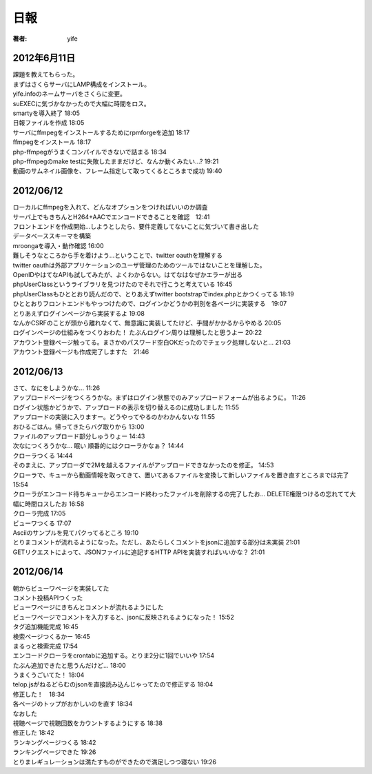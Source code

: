 =========================
日報
=========================

:著者: yife

2012年6月11日
======================

| 課題を教えてもらった。
| まずはさくらサーバにLAMP構成をインストール。
| yife.infoのネームサーバをさくらに変更。
| suEXECに気づかなかったので大幅に時間をロス。
| smartyを導入終了 18:05
| 日報ファイルを作成 18:05
| サーバにffmpegをインストールするためにrpmforgeを追加 18:17
| ffmpegをインストール 18:17
| php-ffmpegがうまくコンパイルできないで詰まる 18:34
| php-ffmpegのmake testに失敗したままだけど、なんか動くみたい...? 19:21
| 動画のサムネイル画像を、フレーム指定して取ってくるところまで成功 19:40

2012/06/12
=================================
| ローカルにffmpegを入れて、どんなオプションをつければいいのか調査
| サーバ上でもきちんとH264+AACでエンコードできることを確認　12:41
| フロントエンドを作成開始...しようとしたら、要件定義してないことに気づいて書き出した
| データベーススキーマを構築
| mroongaを導入・動作確認 16:00
| 難しそうなところから手を着けよう...ということで、twitter oauthを理解する
| twitter oauthは外部アプリケーションのユーザ管理のためのツールではないことを理解した。
| OpenIDやはてなAPIも試してみたが、よくわからない。はてなはなぜかエラーが出る
| phpUserClassというライブラリを見つけたのでそれで行こうと考えている 16:45
| phpUserClassもひととおり読んだので、とりあえずtwitter bootstrapでindex.phpとかつくってる 18:19
| ひととおりフロントエンドもやっつけたので、ログインかどうかの判別を各ページに実装する　19:07
| とりあえずログインページから実装するよ 19:08
| なんかCSRFのことが頭から離れなくて、無意識に実装してたけど、手間がかかるからやめる 20:05
| ログインページの仕組みをつくりおわた！ たぶんログイン周りは理解したと思うよー 20:22
| アカウント登録ページ触ってる。まさかのパスワード空白OKだったのでチェック処理しないと... 21:03
| アカウント登録ページも作成完了しますた　21:46

2012/06/13
=========================================
| さて、なにをしようかな... 11:26
| アップロードページをつくろうかな。まずはログイン状態でのみアップロードフォームが出るように。 11:26
| ログイン状態かどうかで、アップロードの表示を切り替えるのに成功しました 11:55
| アップロードの実装に入りますー。どうやってやるのかわかんないな 11:55
| おひるごはん。帰ってきたらバグ取りから 13:00
| ファイルのアップロード部分しゅうりょー 14:43
| 次なにつくろうかな... 眠い 順番的にはクローラかなぁ？ 14:44
| クローラつくる 14:44
| そのまえに、アップローダで2Mを越えるファイルがアップロードできなかったのを修正。 14:53
| クローラで、キューから動画情報を取ってきて、置いてあるファイルを変換して新しいファイルを置き直すところまでは完了 15:54
| クローラがエンコード待ちキューからエンコード終わったファイルを削除するの完了したお... DELETE権限つけるの忘れてて大幅に時間ロスしたお 16:58
| クローラ完成 17:05
| ビューワつくる 17:07
| Asciiのサンプルを見てパクってるところ 19:10
| とりまコメントが流れるようになった。ただし、あたらしくコメントをjsonに追加する部分は未実装 21:01
| GETリクエストによって、JSONファイルに追記するHTTP APIを実装すればいいかな？ 21:01

2012/06/14
=================================================
| 朝からビューワページを実装してた
| コメント投稿APIつくった
| ビューワページにきちんとコメントが流れるようにした
| ビューワページでコメントを入力すると、jsonに反映されるようになった！ 15:52
| タグ追加機能完成 16:45
| 検索ページつくるかー 16:45
| まるっと検索完成 17:54
| エンコードクローラをcrontabに追加する。とりま2分に1回でいいや 17:54
| たぶん追加できたと思うんだけど... 18:00
| うまくうごいてた！ 18:04
| telop.jsがねるどらむのjsonを直接読み込んじゃってたので修正する 18:04
| 修正した！　18:34
| 各ページのトップがおかしいのを直す 18:34
| なおした
| 視聴ページで視聴回数をカウントするようにする 18:38
| 修正した 18:42
| ランキングページつくる 18:42
| ランキングページできた 19:26
| とりまレギュレーションは満たすものができたので満足しつつ寝ない 19:26